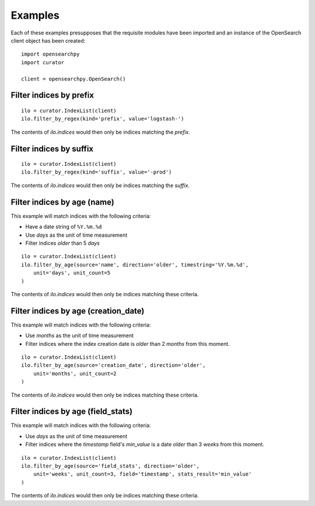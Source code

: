 .. _examples:

Examples
========

Each of these examples presupposes that the requisite modules have been imported
and an instance of the OpenSearch client object has been created:

::

    import opensearchpy
    import curator

    client = opensearchpy.OpenSearch()

Filter indices by prefix
++++++++++++++++++++++++

::

    ilo = curator.IndexList(client)
    ilo.filter_by_regex(kind='prefix', value='logstash-')

The contents of `ilo.indices` would then only be indices matching the `prefix`.


Filter indices by suffix
++++++++++++++++++++++++

::

    ilo = curator.IndexList(client)
    ilo.filter_by_regex(kind='suffix', value='-prod')

The contents of `ilo.indices` would then only be indices matching the `suffix`.


Filter indices by age (name)
++++++++++++++++++++++++++++

This example will match indices with the following criteria:

* Have a date string of ``%Y.%m.%d``
* Use `days` as the unit of time measurement
* Filter indices `older` than 5 `days`

::

    ilo = curator.IndexList(client)
    ilo.filter_by_age(source='name', direction='older', timestring='%Y.%m.%d',
        unit='days', unit_count=5
    )

The contents of `ilo.indices` would then only be indices matching these
criteria.


Filter indices by age (creation_date)
+++++++++++++++++++++++++++++++++++++

This example will match indices with the following criteria:

* Use `months` as the unit of time measurement
* Filter indices where the index creation date is `older` than 2 `months` from
  this moment.

::

    ilo = curator.IndexList(client)
    ilo.filter_by_age(source='creation_date', direction='older',
        unit='months', unit_count=2
    )

The contents of `ilo.indices` would then only be indices matching these
criteria.

Filter indices by age (field_stats)
+++++++++++++++++++++++++++++++++++

This example will match indices with the following criteria:

* Use `days` as the unit of time measurement
* Filter indices where the `timestamp` field's `min_value` is a date `older`
  than 3 `weeks` from this moment.


::

    ilo = curator.IndexList(client)
    ilo.filter_by_age(source='field_stats', direction='older',
        unit='weeks', unit_count=3, field='timestamp', stats_result='min_value'
    )

The contents of `ilo.indices` would then only be indices matching these
criteria.

